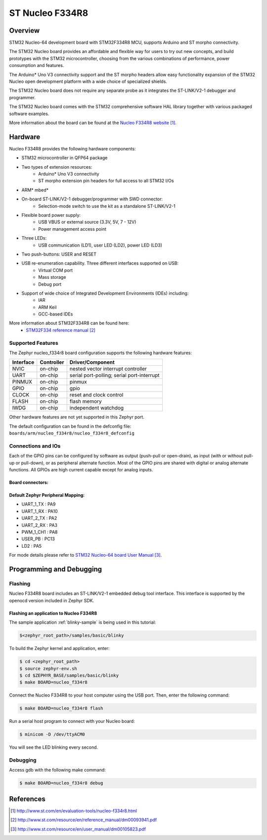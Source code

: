 .. _nucleo_f334r8_board:

ST Nucleo F334R8
################

Overview
********
STM32 Nucleo-64 development board with STM32F334R8 MCU, supports Arduino and ST morpho connectivity.

The STM32 Nucleo board provides an affordable and flexible way for users to try out new concepts,
and build prototypes with the STM32 microcontroller, choosing from the various
combinations of performance, power consumption and features. 

The Arduino* Uno V3 connectivity support and the ST morpho headers allow easy functionality
expansion of the STM32 Nucleo open development platform with a wide choice of 
specialized shields. 

The STM32 Nucleo board does not require any separate probe as it integrates the ST-LINK/V2-1
debugger and programmer. 

The STM32 Nucleo board comes with the STM32 comprehensive software HAL library together 
with various packaged software examples.

.. image:: img/nucleo_f334r8_board.jpg
     :width: 500px
     :height: 367px
     :align: center
     :alt: Nucleo F334R8

More information about the board can be found at the `Nucleo F334R8 website`_.

Hardware
********
Nucleo F334R8 provides the following hardware components:

- STM32 microcontroller in QFP64 package
- Two types of extension resources:
    - Arduino* Uno V3 connectivity
    - ST morpho extension pin headers for full access to all STM32 I/Os
- ARM* mbed*
- On-board ST-LINK/V2-1 debugger/programmer with SWD connector:
    - Selection-mode switch to use the kit as a standalone ST-LINK/V2-1
- Flexible board power supply:
    - USB VBUS or external source (3.3V, 5V, 7 - 12V)
    - Power management access point
- Three LEDs:
    - USB communication (LD1), user LED (LD2), power LED (LD3)
- Two push-buttons: USER and RESET
- USB re-enumeration capability. Three different interfaces supported on USB:
    - Virtual COM port
    - Mass storage
    - Debug port
- Support of wide choice of Integrated Development Environments (IDEs) including:
    - IAR
    - ARM Keil
    - GCC-based IDEs

More information about STM32F334R8 can be found here:
       - `STM32F334 reference manual`_


Supported Features
==================

The Zephyr nucleo_f334r8 board configuration supports the following hardware features:

+-----------+------------+-------------------------------------+
| Interface | Controller | Driver/Component                    |
+===========+============+=====================================+
| NVIC      | on-chip    | nested vector interrupt controller  |
+-----------+------------+-------------------------------------+
| UART      | on-chip    | serial port-polling;                |
|           |            | serial port-interrupt               |
+-----------+------------+-------------------------------------+
| PINMUX    | on-chip    | pinmux                              |
+-----------+------------+-------------------------------------+
| GPIO      | on-chip    | gpio                                |
+-----------+------------+-------------------------------------+
| CLOCK     | on-chip    | reset and clock control             |
+-----------+------------+-------------------------------------+
| FLASH     | on-chip    | flash memory                        |
+-----------+------------+-------------------------------------+
| IWDG      | on-chip    | independent watchdog                |
+-----------+------------+-------------------------------------+

Other hardware features are not yet supported in this Zephyr port.

The default configuration can be found in the defconfig file:
``boards/arm/nucleo_f334r8/nucleo_f334r8_defconfig``

Connections and IOs
===================

Each of the GPIO pins can be configured by software as output (push-pull or open-drain), as
input (with or without pull-up or pull-down), or as peripheral alternate function. Most of the
GPIO pins are shared with digital or analog alternate functions. All GPIOs are high current
capable except for analog inputs.

Board connectors:
-----------------
.. image:: img/nucleo_f334r8_connectors.png
     :width: 800px
     :align: center
     :height: 619px
     :alt: Nucleo F334R8 connectors

Default Zephyr Peripheral Mapping:
----------------------------------
- UART_1_TX : PA9
- UART_1_RX : PA10
- UART_2_TX : PA2
- UART_2_RX : PA3
- PWM_1_CH1 : PA8
- USER_PB   : PC13
- LD2       : PA5

For mode details please refer to `STM32 Nucleo-64 board User Manual`_.

Programming and Debugging
*************************

Flashing
========

Nucleo F334R8 board includes an ST-LINK/V2-1 embedded debug tool interface.
This interface is supported by the openocd version included in Zephyr SDK.

Flashing an application to Nucleo F334R8
----------------------------------------

The sample application :ref:`blinky-sample` is being used in this tutorial:

.. code-block:: console

   $<zephyr_root_path>/samples/basic/blinky

To build the Zephyr kernel and application, enter:

.. code-block:: console

   $ cd <zephyr_root_path>
   $ source zephyr-env.sh
   $ cd $ZEPHYR_BASE/samples/basic/blinky
   $ make BOARD=nucleo_f334r8

Connect the Nucleo F334R8 to your host computer using the USB port.
Then, enter the following command:

.. code-block:: console

   $ make BOARD=nucleo_f334r8 flash

Run a serial host program to connect with your Nucleo board:

.. code-block:: console

   $ minicom -D /dev/ttyACM0

You will see the LED blinking every second.

Debugging
=========

Access gdb with the following make command:

.. code-block:: console

   $ make BOARD=nucleo_f334r8 debug


References
**********

.. target-notes::

.. _Nucleo F334R8 website:
   http://www.st.com/en/evaluation-tools/nucleo-f334r8.html

.. _STM32F334 reference manual:
   http://www.st.com/resource/en/reference_manual/dm00093941.pdf

.. _STM32 Nucleo-64 board User Manual:
   http://www.st.com/resource/en/user_manual/dm00105823.pdf

